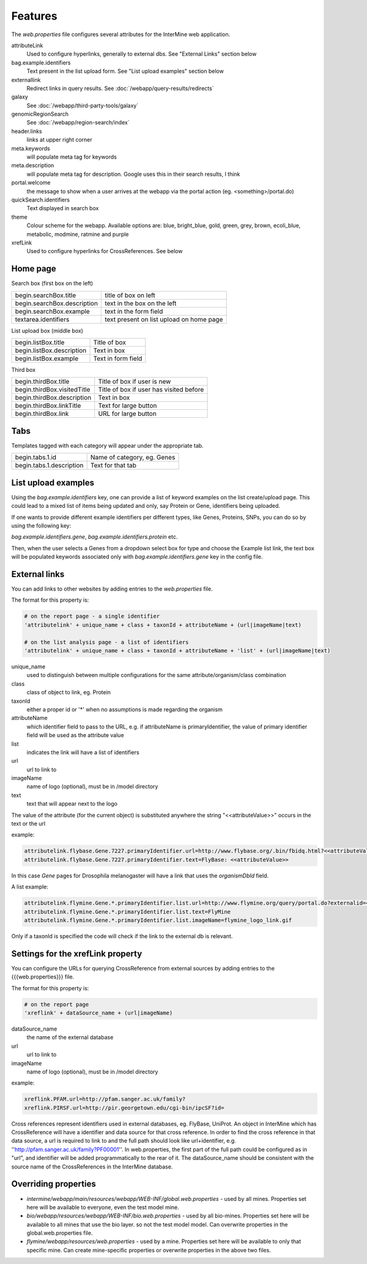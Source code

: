 Features
========================================================

The `web.properties` file configures several attributes for the InterMine web application.

attributeLink
	Used to configure hyperlinks, generally to external dbs.  See "External Links" section below

bag.example.identifiers
	Text present in the list upload form.  See "List upload examples" section below

externallink
	Redirect links in query results.  See :doc:`/webapp/query-results/redirects`

galaxy
	See :doc:`/webapp/third-party-tools/galaxy`

genomicRegionSearch
	See :doc:`/webapp/region-search/index`

header.links
	links at upper right corner

meta.keywords
	will populate meta tag for keywords

meta.description
	will populate meta tag for description.  Google uses this in their search results, I think

portal.welcome
	the message to show when a user arrives at the webapp via the portal action (eg. <something>/portal.do)

quickSearch.identifiers
	Text displayed in search box

theme
	Colour scheme for the webapp.  Available options are:  blue, bright_blue, gold, green, grey, brown, ecoli_blue, metabolic, modmine, ratmine and purple 

xrefLink
	Used to configure hyperlinks for CrossReferences.  See below

Home page
-----------

Search box (first box on the left)

===========================  ============================================
begin.searchBox.title        title of box on left
begin.searchBox.description  text in the box on the left 
begin.searchBox.example      text in the form field 
textarea.identifiers         text present on list upload on home page 
===========================  ============================================

List upload box (middle box)

=========================  =========================
begin.listBox.title        Title of box 
begin.listBox.description  Text in box 
begin.listBox.example      Text in form field 
=========================  =========================

Third box

===========================  ============================================
begin.thirdBox.title         Title of box if user is new 
begin.thirdBox.visitedTitle  Title of box if user has visited before 
begin.thirdBox.description   Text in box 
begin.thirdBox.linkTitle     Text for large button 
begin.thirdBox.link          URL for large button 
===========================  ============================================

Tabs
-----------

Templates tagged with each category will appear under the appropriate tab. 

===========================  ================================
begin.tabs.1.id              Name of category, eg. Genes
begin.tabs.1.description     Text for that tab
===========================  ================================

List upload examples
----------------------

Using the `bag.example.identifiers` key, one can provide a list of keyword examples on the list create/upload page. This could lead to a mixed list of items being updated and only, say Protein or Gene, identifiers being uploaded.

If one wants to provide different example identifiers per different types, like Genes, Proteins, SNPs, you can do so by using the following key:

`bag.example.identifiers.gene`, `bag.example.identifiers.protein` etc.

Then, when the user selects a Genes from a dropdown select box for type and choose the Example list link, the text box will be populated keywords associated only with `bag.example.identifiers.gene` key in the config file.

External links
----------------------

You can add links to other websites by adding entries to the `web.properties` file.  

The format for this property is:

.. code-block:: properties

	# on the report page - a single identifier
 	'attributelink' + unique_name + class + taxonId + attributeName + (url|imageName|text)

	# on the list analysis page - a list of identifiers
 	'attributelink' + unique_name + class + taxonId + attributeName + 'list' + (url|imageName|text)


unique_name
	used to distinguish between multiple configurations for the same attribute/organism/class combination

class 
	class of object to link, eg. Protein

taxonId 
	either a proper id or '*' when no assumptions is made regarding the organism

attributeName
	which identifier field to pass to the URL, e.g. if attributeName is primaryIdentifier, the value of primary identifier field will be used as the attribute value	
	
list 
	indicates the link will have a list of identifiers

url 
	url to link to

imageName 
	name of logo (optional), must be in /model directory

text 
	text that will appear next to the logo

The value of the attribute (for the current object) is substituted anywhere the string "<<attributeValue>>" occurs in the text or the url

example:

.. code-block:: properties

 	attributelink.flybase.Gene.7227.primaryIdentifier.url=http://www.flybase.org/.bin/fbidq.html?<<attributeValue>>
	attributelink.flybase.Gene.7227.primaryIdentifier.text=FlyBase: <<attributeValue>>

In this case `Gene` pages for Drosophila melanogaster will have a link that uses the `organismDbId` field.

A list example:

.. code-block:: properties

 	attributelink.flymine.Gene.*.primaryIdentifier.list.url=http://www.flymine.org/query/portal.do?externalid=<<attributeValue>>&class=Gene
 	attributelink.flymine.Gene.*.primaryIdentifier.list.text=FlyMine
 	attributelink.flymine.Gene.*.primaryIdentifier.list.imageName=flymine_logo_link.gif

Only if a taxonId is specified the code will check if the link to the external db is relevant.

Settings for the xrefLink property
--------------------------------------------

You can configure the URLs for querying CrossReference from external sources by adding entries to the {{{web.properties}}} file.  

The format for this property is:

.. code-block:: properties

	# on the report page
 	'xreflink' + dataSource_name + (url|imageName)

dataSource_name 
	the name of the external database

url 
	url to link to

imageName 
	name of logo (optional), must be in /model directory

example:

.. code-block:: properties

	xreflink.PFAM.url=http://pfam.sanger.ac.uk/family?
	xreflink.PIRSF.url=http://pir.georgetown.edu/cgi-bin/ipcSF?id=


Cross references represent identifiers used in external databases, eg. FlyBase, UniProt. An object in InterMine which has CrossReference will have a identifier and data source for that cross reference. In order to find the cross reference in that data source, a url is required to link to and the full path should look like url+identifier, e.g. ''http://pfam.sanger.ac.uk/family?PF00001''. In web.properties, the first part of the full path could be configured as in "url", and identifier will be added programmatically to the rear of it. The dataSource_name should be consistent with the source name of the CrossReferences in the InterMine database.



Overriding properties
---------------------------------

* `intermine/webapp/main/resources/webapp/WEB-INF/global.web.properties` - used by all mines.  Properties set here will be available to everyone, even the test model mine.
* `bio/webapp/resources/webapp/WEB-INF/bio.web.properties` - used by all bio-mines.  Properties set here will be available to all mines that use the bio layer.  so not the test model model. Can overwrite properties in the global.web.properties file.
* `flymine/webapp/resources/web.properties` - used by a mine.  Properties set here will be available to only that specific mine.  Can create mine-specific properties or overwrite properties in the above two files.


.. index:: web properties, cross reference links, attribute links, link outs, list upload examples, header links, meta keywords, meta description, portal welcome message, keyword search examples
